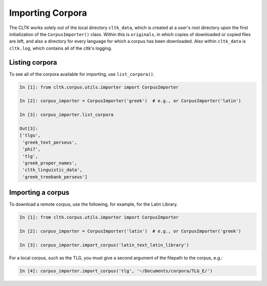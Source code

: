 Importing Corpora
*****************
The CLTK works solely out of the local directory ``cltk_data``, which is created at a user's root directory upon the first initialization of the ``CorpusImporter()`` class. Within this is ``originals``, in which copies of downloaded or copied files are left, and also a directory for every language for which a corpus has been downloaded. Also within ``cltk_data`` is ``cltk.log``, which contains all of the cltk's logging.

Listing corpora
===============
To see all of the corpora available for importing, use ``list_corpora()``.

.. code-block:: python

   In [1]: from cltk.corpus.utils.importer import CorpusImporter

   In [2]: corpus_importer = CorpusImporter('greek')  # e.g., or CorpusImporter('latin')

   In [3]: corpus_importer.list_corpora

   Out[3]:
   ['tlgu',
    'greek_text_perseus',
    'phi7',
    'tlg',
    'greek_proper_names',
    'cltk_linguistic_data',
    'greek_treebank_perseus']

Importing a corpus
==================
To download a remote corpus, use the following, for example, for the Latin Library.

.. code-block:: python

   In [1]: from cltk.corpus.utils.importer import CorpusImporter

   In [2]: corpus_importer = CorpusImporter('latin')  # e.g., or CorpusImporter('greek')

   In [3]: corpus_importer.import_corpus('latin_text_latin_library')

For a local corpus, such as the TLG, you must give a second argument of the filepath to the corpus, e.g.:

.. code-block:: python

   In [4]: corpus_importer.import_corpus('tlg', '~/Documents/corpora/TLG_E/')
